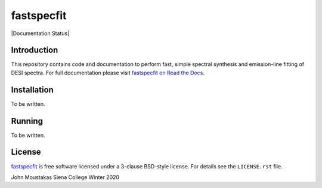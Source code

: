 ===========
fastspecfit
===========

|Actions Status| |Coveralls Status| |Documentation Status|

.. |Actions Status| image:: https://github.com/desihub/fastspecfit/workflows/CI/badge.svg
    :target: https://github.com/desihub/fastspecfit/actions
    :alt: GitHub Actions CI Status

.. |Coveralls Status| image:: https://coveralls.io/repos/desihub/fastspecfit/badge.svg
    :target: https://coveralls.io/github/desihub/fastspecfit
    :alt: Test Coverage Status
.. image:: https://readthedocs.org/projects/fastspecfit/badge/?version=latest
    :target: http://fastspecfit.readthedocs.org/en/latest/
    :alt: Documentation Status

Introduction
============

This repository contains code and documentation to perform fast, simple spectral
synthesis and emission-line fitting of DESI spectra. For full documentation
please visit `fastspecfit on Read the Docs`_.

.. _DESI: https://desi.lbl.gov
.. _`fastspecfit on Read the Docs`: http://fastspecfit.readthedocs.org/en/latest/

Installation
============

To be written.

Running
=======

To be written.

License
=======

`fastspecfit`_ is free software licensed under a 3-clause BSD-style license. For
details see the ``LICENSE.rst`` file.

John Moustakas  
Siena College
Winter 2020

.. _`fastspecfit`: https://github.com/desihub/fastspecfit
